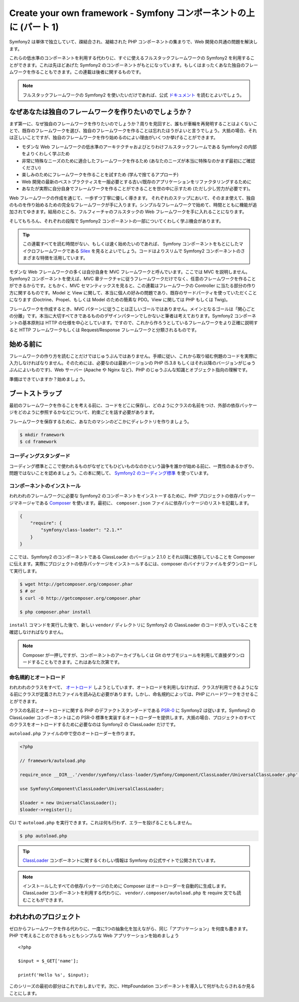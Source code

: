 Create your own framework - Symfony コンポーネントの上に (パート 1)
=======================================================================

Symfony2 は単体で独立していて、疎結合され、凝縮された PHP コンポーネントの集まりで、Web 開発の共通の問題を解決します。

これらの低水準のコンポーネントを利用する代わりに、すぐに使えるフルスタックフレームワークの Symfony2 を利用することができます。これは先ほどあげた Symfony2 のコンポーネントがもとになっています。もしくはまったくあなた独自のフレームワークを作ることもできます。この連載は後者に関するものです。

.. note::

    フルスタックフレームワークの Symfony2 を使いたいだけであれば、公式 `ドキュメント`_ を読むとよいでしょう。

なぜあなたは独自のフレームワークを作りたいのでしょうか？
---------------------------------------------------------

まず第一に、なぜ独自のフレームワークを作りたいのでしょうか？周りを見回すと、誰もが車輪を再発明することはよくないことで、既存のフレームワークを選び、独自のフレームワークを作ることは忘れたほうがよいと言うでしょう。大抵の場合、それは正しいことですが、独自のフレームワークを作り始めるのによい理由がいくつか挙げることができます。

* モダンな Web フレームワークの低水準のアーキテクチャおよびとりわけフルスタックフレームである Symfony2 の内部をよりくわしく学ぶため

* 非常に特殊なニーズのために適合したフレームワークを作るため (あなたのニーズが本当に特殊なのかまず最初にご確認ください)

* 楽しみのためにフレームワークを作ることを試すため (学んで捨てるアプローチ)

* Web 開発の最新のベストプラクティスを一服必要とする古い/既存のアプリケーションをリファクタリングするために

* あなたが実際に自分自身でフレームワークを作ることができることを世の中に示すため (ただし少し労力が必要です)。

Web フレームワークの作成を通じて、一歩ずつ丁寧に優しく導きます。
それぞれのステップにおいて、そのまま使えて、独自のものを作り始めるための完全なフレームワークが手に入ります。シンプルなフレームワークで始めて、時間とともに機能が追加されてゆきます。結局のところ、フルフィーチャのフルスタックの Web フレームワークを手に入れることになります。

そしてもちろん、それぞれの段階で Symfony2 コンポーネントの一部についてくわしく学ぶ機会があります。

.. tip::

    この連載すべてを読む時間がない、もしくは速く始めたいのであれば、 Symfony コンポーネントをもとにしたマイクロフレームワークである `Silex`_ を見るとよいでしょう。コードはよりスリムで Symfony2 コンポーネントのさまざまな特徴を活用しています。

モダンな Web フレームワークの多くは自分自身を MVC フレームワークと呼んでいます。ここでは MVC を説明しません。Symfony2 コンポーネントを使えば、MVC 章テークチャに従うフレームワークだけでなく、任意のフレームワークを作ることができるからです。ともかく、MVC セマンティックスを見ると、この連載はフレームワークの Controller に当たる部分の作り方に関するものです。Model と View に関して、本当に個人の好みの問題であり、既存のサードパーティを使っていただくことになります (Doctrine、Propel、もしくは Model のための簡素な PDO。View に関しては PHP もしくは Twig)。

フレームワークを作成するとき、MVC パターンに従うことは正しいゴールではありません。メインとなるゴールは「関心ごとの分離」です。本当に大切すべてきであるもののデザインパターンでしかないと筆者は考えております。Symfony2 コンポーネントの基本原則は HTTP の仕様を中心としています。ですので、これから作ろうとしているフレームワークをより正確に説明すると HTTP フレームワークもしくは Request/Response フレームワークと分類されるものです。

始める前に
-----------

フレームワークの作り方を読むことだけではじゅうぶんではありません。手順に従い、これから取り組む例題のコードを実際に入力しなければなりません。そのためには、必要なのは最新バージョンの PHP (5.3.8 もしくはそれ以降のバージョンがじゅうぶんによいものです)、Web サーバー (Apache や Nginx など)、PHP のじゅうぶんな知識とオブジェクト指向の理解です。

準備はできていますか？始めましょう。

ブートストラップ
-----------------

最初のフレームワークを作ることを考える前に、コードをどこに保存し、どのようにクラスの名前をつけ、外部の依存パッケージをどのように参照するかなどについて、約束ごとを話す必要があります。

フレームワークを保存するために、あなたのマシンのどこかにディレクトリを作りましょう。

.. code-block:: sh

    $ mkdir framework
    $ cd framework

コーディングスタンダード
~~~~~~~~~~~~~~~~~~~~~~~~~

コーディング標準とここで使われるものがなぜとてもひどいものなのかという論争を誰かが始める前に、一貫性のあるかぎり、問題ではないことを認めましょう。この本に関して、 `Symfony2 のコーディング標準`_ を使っています。

コンポーネントのインストール
~~~~~~~~~~~~~~~~~~~~~~~~~~~~~

われわれのフレームワークに必要な Symfony2 のコンポーネントをインストーするために、PHP プロジェクトの依存パッケージマネージャである `Composer`_ を使います。最初に、 ``composer.json`` ファイルに依存パッケージのリストを記載します。

.. code-block:: javascript

    {
        "require": {
            "symfony/class-loader": "2.1.*"
        }
    }

ここでは、Symfony2 のコンポーネントである ClassLoader のバージョン 2.1.0 とそれ以降に依存していることを Composer に伝えます。実際にプロジェクトの依存パッケージをインストールするには、composer のバイナリファイルをダウンロードして実行します。

.. code-block:: sh

    $ wget http://getcomposer.org/composer.phar
    $ # or
    $ curl -O http://getcomposer.org/composer.phar

    $ php composer.phar install

``install`` コマンドを実行した後で、新しい ``vendor/``
ディレクトリに Symfony2 の ClassLoader のコードが入っていることを確認しなければなりません。

.. note::

    Composer が一押しですが、コンポーネントのアーカイブもしくは Git のサブモジュールを利用して直接ダウンロードすることもできます。これはあなた次第です。

命名規約とオートロード
~~~~~~~~~~~~~~~~~~~~~~

われわれのクラスをすべて、 `オートロード`_ しようとしています、オートロードを利用しなければ、クラスが利用できるようになる前にクラスが定義されたファイルを読み込む必要があります。しかし、命名規約によっては、PHP にハードワークをさせることができます。

クラスの名前とオートロードに関する PHP のデファクトスタンダードである `PSR-0`_ に Symfony2 は従います。Symfony2 の ClassLoader コンポーネントはこの PSR-0 標準を実装するオートローダーを提供します。大抵の場合、プロジェクトのすべてのクラスをオートロードするために必要なのは Symfony2 の ClassLoader
だけです。

``autoload.php`` ファイルの中で空のオートローダーを作ります。

.. code-block:: php

    <?php

    // framework/autoload.php

    require_once __DIR__.'/vendor/symfony/class-loader/Symfony/Component/ClassLoader/UniversalClassLoader.php';

    use Symfony\Component\ClassLoader\UniversalClassLoader;

    $loader = new UniversalClassLoader();
    $loader->register();

CLI で ``autoload.php`` を実行できます。これは何も行わず、エラーを投げることもしません。

.. code-block:: sh

    $ php autoload.php

.. tip::

    `ClassLoader`_
    コンポーネントに関するくわしい情報は Symfony の公式サイトで公開されています。

.. note::

    インストールしたすべての依存パッケージのために Composer はオートローダーを自動的に生成します。ClassLoader コンポーネントを利用する代わりに、 ``vendor/.composer/autoload.php`` を require 文でも読むこともができます。

われわれのプロジェクト
-----------------------

ゼロからフレームワークを作る代わりに、一度に1つの抽象化を加えながら、同じ「アプリケーション」を何度も書きます。PHP で考えることのできるもっともシンプルな Web アプリケーションを始めましょう ::

    <?php

    $input = $_GET['name'];

    printf('Hello %s', $input);

このシリーズの最初の部分はこれでおしまいです。次に、HttpFoundation コンポーネントを導入して何がもたらされるか見ることにします。

.. _`ドキュメント`:             http://symfony.com/doc
.. _`Silex`:                     http://silex.sensiolabs.org/
.. _`オートロード`:                  http://fr.php.net/autoload
.. _`Composer`:                  http://packagist.org/about-composer
.. _`PSR-0`:                     https://github.com/php-fig/fig-standards/blob/master/accepted/PSR-0.md
.. _`Symfony2 のコーディング標準`: http://symfony.com/doc/current/contributing/code/standards.html
.. _`ClassLoader`:               http://symfony.com/doc/current/components/class_loader.html

.. 2012/01/29 masakielastic db93254dea29d07acf1acd066029e5db0fdf33e6
